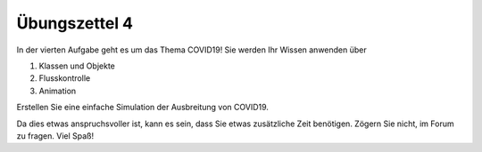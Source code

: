 Übungszettel 4
==============

In der vierten Aufgabe geht es um das Thema COVID19! Sie werden Ihr Wissen anwenden über 

1. Klassen und Objekte
2. Flusskontrolle
3. Animation

Erstellen Sie eine einfache Simulation der Ausbreitung von COVID19.

Da dies etwas anspruchsvoller ist, kann es sein, dass Sie etwas zusätzliche Zeit benötigen. Zögern Sie nicht, im Forum zu fragen.
Viel Spaß!

